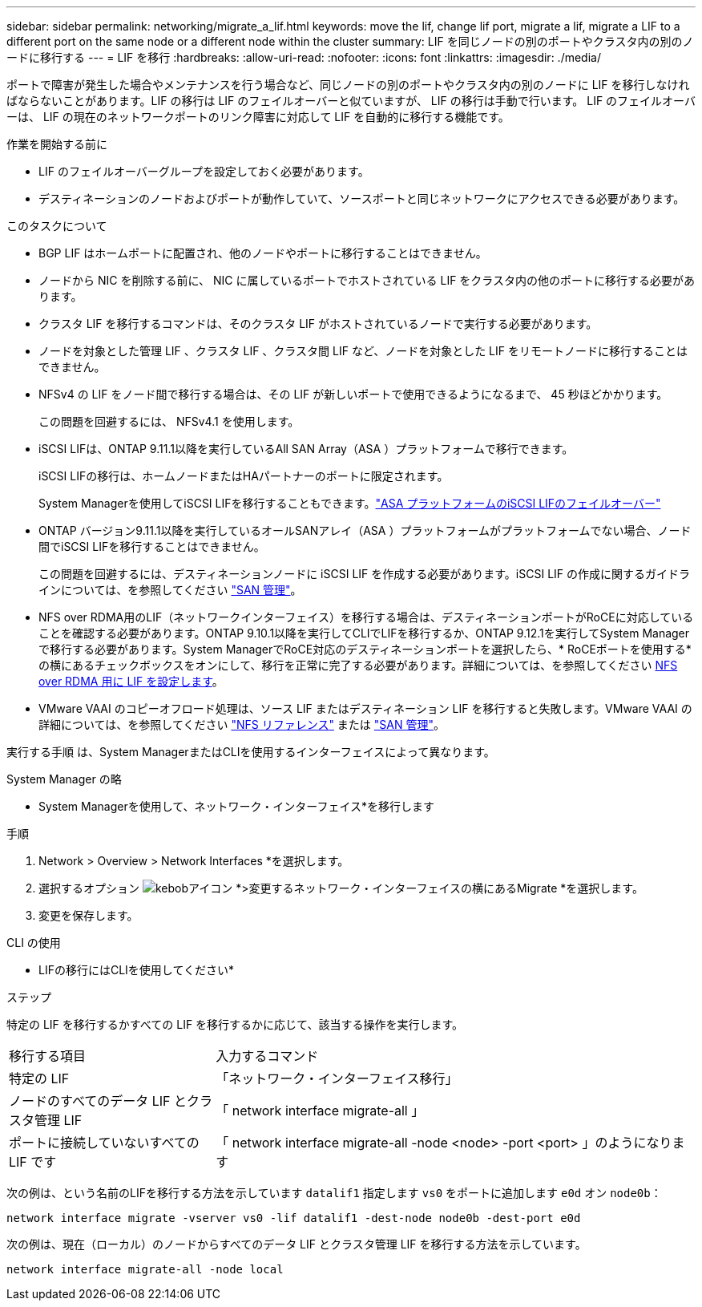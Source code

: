 ---
sidebar: sidebar 
permalink: networking/migrate_a_lif.html 
keywords: move the lif, change lif port, migrate a lif, migrate a LIF to a different port on the same node or a different node within the cluster 
summary: LIF を同じノードの別のポートやクラスタ内の別のノードに移行する 
---
= LIF を移行
:hardbreaks:
:allow-uri-read: 
:nofooter: 
:icons: font
:linkattrs: 
:imagesdir: ./media/


[role="lead"]
ポートで障害が発生した場合やメンテナンスを行う場合など、同じノードの別のポートやクラスタ内の別のノードに LIF を移行しなければならないことがあります。LIF の移行は LIF のフェイルオーバーと似ていますが、 LIF の移行は手動で行います。 LIF のフェイルオーバーは、 LIF の現在のネットワークポートのリンク障害に対応して LIF を自動的に移行する機能です。

.作業を開始する前に
* LIF のフェイルオーバーグループを設定しておく必要があります。
* デスティネーションのノードおよびポートが動作していて、ソースポートと同じネットワークにアクセスできる必要があります。


.このタスクについて
* BGP LIF はホームポートに配置され、他のノードやポートに移行することはできません。
* ノードから NIC を削除する前に、 NIC に属しているポートでホストされている LIF をクラスタ内の他のポートに移行する必要があります。
* クラスタ LIF を移行するコマンドは、そのクラスタ LIF がホストされているノードで実行する必要があります。
* ノードを対象とした管理 LIF 、クラスタ LIF 、クラスタ間 LIF など、ノードを対象とした LIF をリモートノードに移行することはできません。
* NFSv4 の LIF をノード間で移行する場合は、その LIF が新しいポートで使用できるようになるまで、 45 秒ほどかかります。
+
この問題を回避するには、 NFSv4.1 を使用します。

* iSCSI LIFは、ONTAP 9.11.1以降を実行しているAll SAN Array（ASA ）プラットフォームで移行できます。
+
iSCSI LIFの移行は、ホームノードまたはHAパートナーのポートに限定されます。

+
System Managerを使用してiSCSI LIFを移行することもできます。link:../san-admin/asa-iscsi-lif-fo-task.html["ASA プラットフォームのiSCSI LIFのフェイルオーバー"]

* ONTAP バージョン9.11.1以降を実行しているオールSANアレイ（ASA ）プラットフォームがプラットフォームでない場合、ノード間でiSCSI LIFを移行することはできません。
+
この問題を回避するには、デスティネーションノードに iSCSI LIF を作成する必要があります。iSCSI LIF の作成に関するガイドラインについては、を参照してください link:../san-admin/index.html["SAN 管理"^]。

* NFS over RDMA用のLIF（ネットワークインターフェイス）を移行する場合は、デスティネーションポートがRoCEに対応していることを確認する必要があります。ONTAP 9.10.1以降を実行してCLIでLIFを移行するか、ONTAP 9.12.1を実行してSystem Managerで移行する必要があります。System ManagerでRoCE対応のデスティネーションポートを選択したら、* RoCEポートを使用する*の横にあるチェックボックスをオンにして、移行を正常に完了する必要があります。詳細については、を参照してください xref:../nfs-rdma/configure-lifs-task.html[NFS over RDMA 用に LIF を設定します]。
* VMware VAAI のコピーオフロード処理は、ソース LIF またはデスティネーション LIF を移行すると失敗します。VMware VAAI の詳細については、を参照してください http://docs.netapp.com/ontap-9/topic/com.netapp.doc.cdot-famg-nfs/GUID-39C8E616-EAE8-46A4-881A-87C4B8421281.html["NFS リファレンス"^] または http://docs.netapp.com/ontap-9/topic/com.netapp.doc.dot-cm-sanag/GUID-D97EE182-9068-4BD8-A3BF-F5C458303740.html["SAN 管理"^]。


実行する手順 は、System ManagerまたはCLIを使用するインターフェイスによって異なります。

[role="tabbed-block"]
====
.System Manager の略
--
* System Managerを使用して、ネットワーク・インターフェイス*を移行します

.手順
. Network > Overview > Network Interfaces *を選択します。
. 選択するオプション image:icon_kabob.gif["kebobアイコン"] *>変更するネットワーク・インターフェイスの横にあるMigrate *を選択します。
. 変更を保存します。


--
.CLI の使用
--
* LIFの移行にはCLIを使用してください*

.ステップ
特定の LIF を移行するかすべての LIF を移行するかに応じて、該当する操作を実行します。

[cols="30,70"]
|===


| 移行する項目 | 入力するコマンド 


 a| 
特定の LIF
 a| 
「ネットワーク・インターフェイス移行」



 a| 
ノードのすべてのデータ LIF とクラスタ管理 LIF
 a| 
「 network interface migrate-all 」



 a| 
ポートに接続していないすべての LIF です
 a| 
「 network interface migrate-all -node <node> -port <port> 」のようになります

|===
次の例は、という名前のLIFを移行する方法を示しています `datalif1` 指定します `vs0` をポートに追加します `e0d` オン `node0b`：

....
network interface migrate -vserver vs0 -lif datalif1 -dest-node node0b -dest-port e0d
....
次の例は、現在（ローカル）のノードからすべてのデータ LIF とクラスタ管理 LIF を移行する方法を示しています。

....
network interface migrate-all -node local
....
--
====